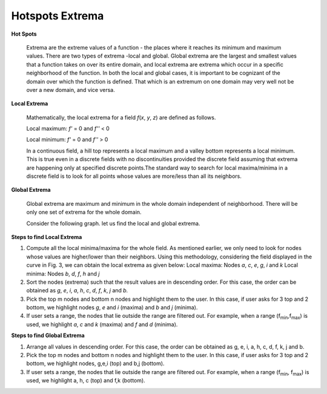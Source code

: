 Hotspots Extrema
================

**Hot Spots**

 Extrema are the extreme values of a function - the places where it reaches its minimum and maximum values. There are two types of extrema -local and global. Global extrema are the largest and smallest values that a function takes on over its entire domain, and local extrema are extrema which occur in a specific neighborhood of the function. In both the local and global cases, it is important to be cognizant of the domain over which the function is defined. That which is an extremum on one domain may very well not be over a new domain, and vice versa.

**Local Extrema**

 Mathematically, the local extrema for a field *f*\ (*x*, *y*, *z*) are defined as follows.

 Local maximum: *f'* = 0 and *f''* < 0

 Local minimum: *f'* = 0 and *f''* > 0

 In a continuous field, a hill top represents a local maximum and a valley bottom represents a local minimum. This is true even in a discrete fields with no discontinuities provided the discrete field assuming that extrema are happening only at specified discrete points.The standard way to search for local maxima/minima in a discrete field is to look for all points whose values are more/less than all its neighbors.

**Global Extrema**

  Global extrema are maximum and minimum in the whole domain independent of neighborhood. There will be only one set of extrema for the whole domain.

  Consider the following graph. let us find the local and global extrema.


    |image0|

**Steps to find Local Extrema**

#. Compute all the local minima/maxima for the whole field. As mentioned earlier, we only need to look for nodes whose values are higher/lower than their neighbors. Using this methodology, considering the field displayed in the curve in Fig. 3, we can obtain the local extrema as given below: 
   Local maxima: Nodes *a*, *c*, *e*, *g*, *i* and *k*
   Local minima: Nodes *b*, *d*, *f*, *h* and *j*
#. Sort the nodes (extrema) such that the result values are in descending order. For this case, the order can be obtained as *g*, *e*, *i*, *a*, *h*, *c*, *d*, *f*, *k*, *j* and *b.*

#. Pick the top m nodes and bottom n nodes and highlight them to the user. In this case, if user asks for 3 top and 2 bottom, we highlight nodes *g*, *e* and *i* (maxima) and *b* and *j* (minima).

#. If user sets a range, the nodes that lie outside the range are filtered out. For example, when a range (f\ :sub:`min`\ ,f\ :sub:`max`\ ) is used, we highlight *a*, *c* and *k* (maxima) and *f* and *d* (minima).


**Steps to find Global Extrema**

#. Arrange all values in descending order. For this case, the order can be obtained as g, e, i, a, h, c, d, f, k, j and b.
#. Pick the top m nodes and bottom n nodes and highlight them to the user. In this case, if user asks for 3 top and 2 bottom, we highlight nodes, g,e,i (top) and b,j (bottom).
#. If user sets a range, the nodes that lie outside the range are filtered out. For example, when a range (f\ :sub:`min`\ , f\ :sub:`max`\ ) is used, we highlight a, h, c (top) and f,k (bottom).

.. |image0| image:: JPGImages/CAE_Hotspots_Extrema_Graph.jpg

